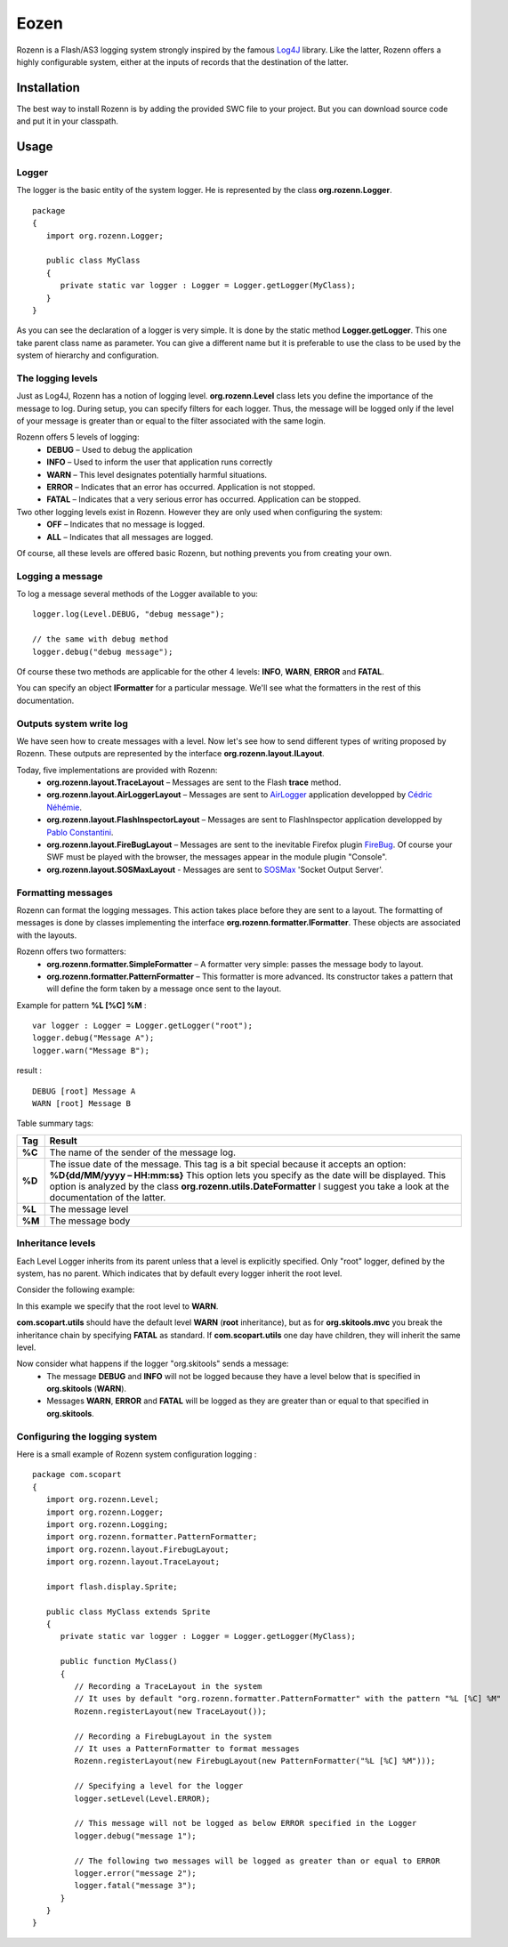 =====
Eozen
=====
Rozenn is a Flash/AS3 logging system strongly inspired by the famous `Log4J <http://logging.apache.org/log4j/1.2/>`_ library. Like the latter, Rozenn offers a highly configurable system, either at the inputs of records that the destination of the latter.

Installation
============
The best way to install Rozenn is by adding the provided SWC file to your project. But you can download source code and put it in your classpath.

Usage
=====

Logger
------
The logger is the basic entity of the system logger. He is represented by the class **org.rozenn.Logger**.

::

      package
      {
         import org.rozenn.Logger;
       
         public class MyClass
         {
            private static var logger : Logger = Logger.getLogger(MyClass);
         }
      }
   
As you can see the declaration of a logger is very simple. It is done by the static method **Logger.getLogger**. This one take parent class name as parameter. You can give a different name but it is preferable to use the class to be used by the system of hierarchy and configuration.

The logging levels
------------------
Just as Log4J, Rozenn has a notion of logging level. **org.rozenn.Level** class lets you define the importance of the message to log. During setup, you can specify filters for each logger. Thus, the message will be logged only if the level of your message is greater than or equal to the filter associated with the same login.

Rozenn offers 5 levels of logging:
   * **DEBUG** – Used to debug the application
   * **INFO** – Used to inform the user that application runs correctly
   * **WARN** – This level designates potentially harmful situations.
   * **ERROR** – Indicates that an error has occurred. Application is not stopped.
   * **FATAL** – Indicates that a very serious error has occurred. Application can be stopped.
   
Two other logging levels exist in Rozenn. However they are only used when configuring the system:
   * **OFF** – Indicates that no message is logged.
   * **ALL** – Indicates that all messages are logged.

Of course, all these levels are offered basic Rozenn, but nothing prevents you from creating your own.

Logging a message
-----------------
To log a message several methods of the Logger available to you:

::

      logger.log(Level.DEBUG, "debug message");
    
      // the same with debug method
      logger.debug("debug message");
   

Of course these two methods are applicable for the other 4 levels: **INFO**, **WARN**, **ERROR** and **FATAL**.
   
You can specify an object **IFormatter** for a particular message. We'll see what the formatters in the rest of this documentation.
   
Outputs system write log
------------------------
We have seen how to create messages with a level. Now let's see how to send different types of writing proposed by Rozenn. These outputs are represented by the interface **org.rozenn.layout.ILayout**.

Today, five implementations are provided with Rozenn:
   * **org.rozenn.layout.TraceLayout** – Messages are sent to the Flash **trace** method. 
   * **org.rozenn.layout.AirLoggerLayout** – Messages are sent to `AirLogger <http://code.google.com/p/airlogger/>`_ application  developped by `Cédric Néhémie <http://book.abe.free.fr/blog/>`_.
   * **org.rozenn.layout.FlashInspectorLayout** – Messages are sent to FlashInspector application  developped by `Pablo Constantini <http://www.luminicbox.com/>`_.
   * **org.rozenn.layout.FireBugLayout** – Messages are sent to the inevitable Firefox plugin `FireBug <http://getfirebug.com/>`_. Of course your SWF must be played with the browser, the messages appear in the module plugin "Console".
   * **org.rozenn.layout.SOSMaxLayout** - Messages are sent to `SOSMax <http://www.sos.powerflasher.com/>`_ 'Socket Output Server'.
   
Formatting messages
-------------------
Rozenn can format the logging messages. This action takes place before they are sent to a layout. The formatting of messages is done by classes implementing the interface **org.rozenn.formatter.IFormatter**. These objects are associated with the layouts.

Rozenn offers two formatters:
   * **org.rozenn.formatter.SimpleFormatter** – A formatter very simple: passes the message body to layout.
   * **org.rozenn.formatter.PatternFormatter** – This formatter is more advanced. Its constructor takes a pattern that will define the form taken by a message once sent to the layout.
   
Example for pattern **%L [%C] %M** :

::

      var logger : Logger = Logger.getLogger("root");
      logger.debug("Message A");
      logger.warn("Message B");
   
result :

::

      DEBUG [root] Message A
      WARN [root] Message B
   
Table summary tags:

+--------+-------------------------------------------------------------------------------------------------------------------------------------+
| Tag    | Result                                                                                                                              |
+========+=====================================================================================================================================+
| **%C** | The name of the sender of the message log.                                                                                          |
+--------+-------------------------------------------------------------------------------------------------------------------------------------+
| **%D** | The issue date of the message.                                                                                                      |
|        | This tag is a bit special because it accepts an option: **%D{dd/MM/yyyy – HH:mm:ss}**                                               |
|        | This option lets you specify as the date will be displayed. This option is analyzed by the class **org.rozenn.utils.DateFormatter** |
|        | I suggest you take a look at the documentation of the latter.                                                                       |
+--------+-------------------------------------------------------------------------------------------------------------------------------------+
| **%L** | The message level                                                                                                                   |
+--------+-------------------------------------------------------------------------------------------------------------------------------------+
| **%M** | The message body                                                                                                                    |
+--------+-------------------------------------------------------------------------------------------------------------------------------------+


Inheritance levels
------------------
Each Level Logger inherits from its parent unless that a level is explicitly specified.
Only "root" logger, defined by the system, has no parent. Which indicates that by default every logger inherit the root level.

Consider the following example:

.. image:: http://farm5.static.flickr.com/4134/4903514587_e8f5806609_o.jpg
   :height: 505px
   :width: 456px
   :alt: Schema inheritance Loggers
   :align: center

In this example we specify that the root level to **WARN**.

**com.scopart.utils** should have the default level **WARN** (**root** inheritance), but as for **org.skitools.mvc** you break the inheritance chain by specifying **FATAL** as standard. If **com.scopart.utils** one day have children, they will inherit the same level.

Now consider what happens if the logger "org.skitools" sends a message:
   * The message **DEBUG** and **INFO** will not be logged because they have a level below that is specified in **org.skitools** (**WARN**).
   * Messages **WARN**, **ERROR** and **FATAL** will be logged as they are greater than or equal to that specified in **org.skitools**.
   
Configuring the logging system
------------------------------
Here is a small example of Rozenn system configuration logging :

::

   package com.scopart
   {
      import org.rozenn.Level;
      import org.rozenn.Logger;
      import org.rozenn.Logging;
      import org.rozenn.formatter.PatternFormatter;
      import org.rozenn.layout.FirebugLayout;
      import org.rozenn.layout.TraceLayout;
    
      import flash.display.Sprite;
    
      public class MyClass extends Sprite
      {
         private static var logger : Logger = Logger.getLogger(MyClass);
    
         public function MyClass()
         {
            // Recording a TraceLayout in the system
            // It uses by default "org.rozenn.formatter.PatternFormatter" with the pattern "%L [%C] %M"
            Rozenn.registerLayout(new TraceLayout());
            
            // Recording a FirebugLayout in the system
            // It uses a PatternFormatter to format messages
            Rozenn.registerLayout(new FirebugLayout(new PatternFormatter("%L [%C] %M")));
    
            // Specifying a level for the logger
            logger.setLevel(Level.ERROR);
    
            // This message will not be logged as below ERROR specified in the Logger
            logger.debug("message 1"); 
    
            // The following two messages will be logged as greater than or equal to ERROR
            logger.error("message 2");
            logger.fatal("message 3");
         }
      }
   }
